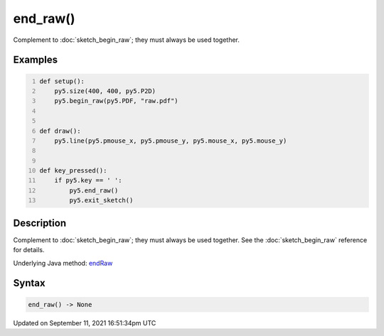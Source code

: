 end_raw()
=========

Complement to :doc:`sketch_begin_raw`; they must always be used together.

Examples
--------

.. raw:: html

    <div class="example-table">

.. raw:: html

    <div class="example-row"><div class="example-cell-image">

.. raw:: html

    </div><div class="example-cell-code">

.. code:: python
    :number-lines:

    def setup():
        py5.size(400, 400, py5.P2D)
        py5.begin_raw(py5.PDF, "raw.pdf")


    def draw():
        py5.line(py5.pmouse_x, py5.pmouse_y, py5.mouse_x, py5.mouse_y)


    def key_pressed():
        if py5.key == ' ':
            py5.end_raw()
            py5.exit_sketch()

.. raw:: html

    </div></div>

.. raw:: html

    </div>

Description
-----------

Complement to :doc:`sketch_begin_raw`; they must always be used together. See the :doc:`sketch_begin_raw` reference for details.

Underlying Java method: `endRaw <https://processing.org/reference/endRaw_.html>`_

Syntax
------

.. code:: python

    end_raw() -> None

Updated on September 11, 2021 16:51:34pm UTC

